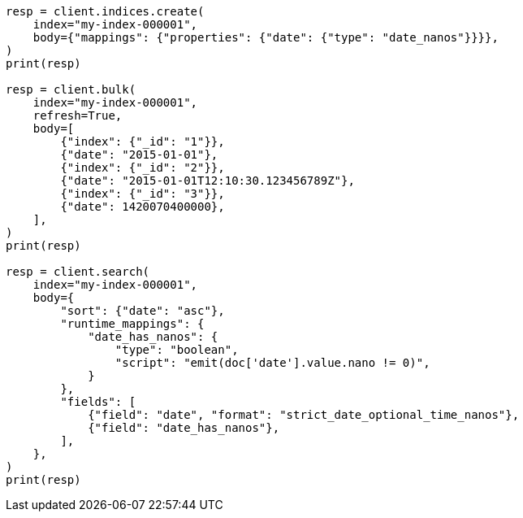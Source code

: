 // mapping/types/date_nanos.asciidoc:30

[source, python]
----
resp = client.indices.create(
    index="my-index-000001",
    body={"mappings": {"properties": {"date": {"type": "date_nanos"}}}},
)
print(resp)

resp = client.bulk(
    index="my-index-000001",
    refresh=True,
    body=[
        {"index": {"_id": "1"}},
        {"date": "2015-01-01"},
        {"index": {"_id": "2"}},
        {"date": "2015-01-01T12:10:30.123456789Z"},
        {"index": {"_id": "3"}},
        {"date": 1420070400000},
    ],
)
print(resp)

resp = client.search(
    index="my-index-000001",
    body={
        "sort": {"date": "asc"},
        "runtime_mappings": {
            "date_has_nanos": {
                "type": "boolean",
                "script": "emit(doc['date'].value.nano != 0)",
            }
        },
        "fields": [
            {"field": "date", "format": "strict_date_optional_time_nanos"},
            {"field": "date_has_nanos"},
        ],
    },
)
print(resp)
----